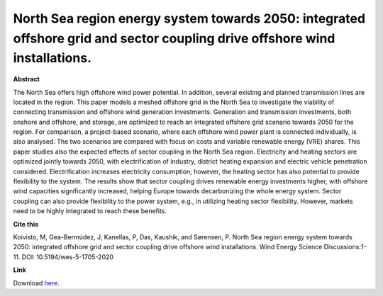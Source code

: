 .. pub_6:

North Sea region energy system towards 2050: integrated offshore grid and sector coupling drive offshore wind installations.
=============================================================================================================================

**Abstract**

The North Sea offers high offshore wind power potential. In addition, several
existing and planned transmission lines are located in the region. This paper
models a meshed offshore grid in the North Sea to investigate the viability of
connecting transmission and offshore wind generation investments.
Generation and transmission investments, both onshore and offshore, and
storage, are optimized to reach an integrated offshore grid scenario towards
2050 for the region. For comparison, a project-based scenario, where each
offshore wind power plant is connected individually, is also analysed. The two
scenarios are compared with focus on costs and variable renewable energy
(VRE) shares.
This paper studies also the expected effects of sector coupling in the North
Sea region. Electricity and heating sectors are optimized jointly towards 2050,
with electrification of industry, district heating expansion and electric vehicle
penetration considered. Electrification increases electricity consumption;
however, the heating sector has also potential to provide flexibility to the
system. The results show that sector coupling drives renewable energy
investments higher, with offshore wind capacities significantly increased,
helping Europe towards decarbonizing the whole energy system. Sector
coupling can also provide flexibility to the power system, e.g., in utilizing
heating sector flexibility. However, markets need to be highly integrated to
reach these benefits.

**Cite this**

Koivisto, M, Gea-Bermúdez, J, Kanellas, P, Das, Kaushik, and Sørensen, P. North Sea region energy system towards 2050: integrated offshore grid and sector coupling drive offshore wind installations. Wind Energy Science Discussions:1–11. DOI: 10.5194/wes-5-1705-2020

**Link**

Download `here
<https://backend.orbit.dtu.dk/ws/portalfiles/portal/222359904/21_KOIVISTO_Matti_Poster.pdf>`_.

.. tags:: Energy System Modelling, HPP Environment